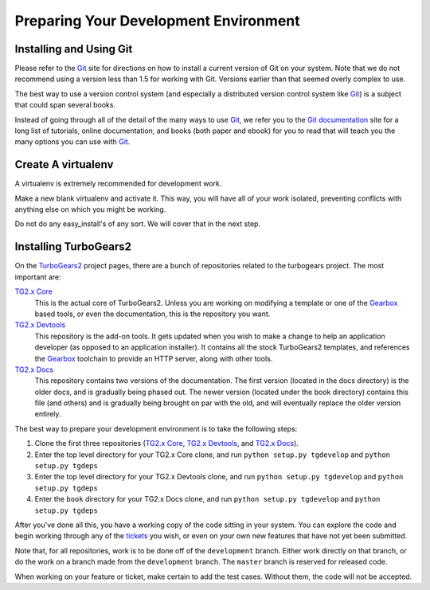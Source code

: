 ======================================
Preparing Your Development Environment
======================================

Installing and Using Git
========================

Please refer to the `Git`_ site for directions on how to install a
current version of Git on your system. Note that we do not recommend
using a version less than 1.5 for working with Git. Versions earlier
than that seemed overly complex to use.

The best way to use a version control system (and especially a
distributed version control system like `Git`_) is a subject that
could span several books.

Instead of going through all of the detail of the many ways to use
`Git`_, we refer you to the `Git documentation`_ site for a long list
of tutorials, online documentation, and books (both paper and ebook)
for you to read that will teach you the many options you can use with
`Git`_.

.. _Git: http://www.git-scm.com/
.. _Git documentation: http://www.git-scm.com/documentation

Create A virtualenv
===================

A virtualenv is extremely recommended for development work.

Make a new blank virtualenv and activate it.
This way, you will have all of your work isolated, preventing
conflicts with anything else on which you might be working.

Do not do any easy_install's of any sort. We will cover that in the next step.

Installing TurboGears2
======================

On the TurboGears2_ project pages, there are a bunch of repositories
related to the turbogears project. The most important are:

`TG2.x Core`_
    This is the actual core of TurboGears2. Unless you are working on
    modifying a template or one of the Gearbox_ based tools, or even
    the documentation, this is the repository you want.

`TG2.x Devtools`_
    This repository is the add-on tools. It gets updated when you wish
    to make a change to help an application developer (as opposed to
    an application installer). It contains all the stock TurboGears2
    templates, and references the Gearbox_ toolchain to provide an HTTP
    server, along with other tools.

`TG2.x Docs`_
    This repository contains two versions of the documentation. The
    first version (located in the docs directory) is the older docs,
    and is gradually being phased out. The newer version (located
    under the book directory) contains this file (and others) and is
    gradually being brought on par with the old, and will eventually
    replace the older version entirely.


The best way to prepare your development environment is to take the
following steps:

#. Clone the first three repositories (`TG2.x Core`_,
   `TG2.x Devtools`_, and `TG2.x Docs`_).

#. Enter the top level directory for your TG2.x Core clone, and run
   ``python setup.py tgdevelop`` and ``python setup.py tgdeps``

#. Enter the top level directory for your TG2.x Devtools clone, and
   run ``python setup.py tgdevelop`` and ``python setup.py tgdeps``

#. Enter the ``book`` directory for your TG2.x Docs clone, and
   run ``python setup.py tgdevelop`` and ``python setup.py tgdeps``

After you've done all this, you have a working copy of the code
sitting in your system. You can explore the code and begin working
through any of the tickets_ you wish, or even on your own new
features that have not yet been submitted.

Note that, for all repositories, work is to be done off of the
``development`` branch. Either work directly on that branch, or do the
work on a branch made from the ``development`` branch. The ``master``
branch is reserved for released code.

When working on your feature or ticket, make certain to add the test
cases. Without them, the code will not be accepted.

.. _TurboGears2: https://github.com/TurboGears
.. _Gearbox: https://github.com/TurboGears/gearbox
.. _TG2.x Core: https://github.com/TurboGears/tg2
.. _TG2.x Devtools: https://github.com/TurboGears/tg2devtools
.. _TG2.x Docs: https://github.com/TurboGears/tg2docs
.. _tickets: https://github.com/TurboGears/tg2/issues?state=open
